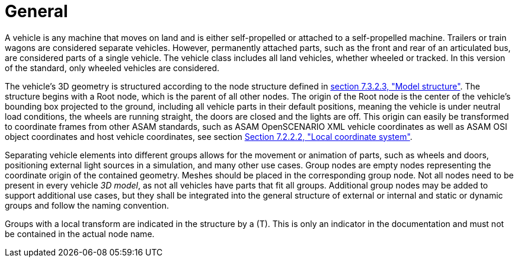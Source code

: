 = General

A vehicle is any machine that moves on land and is either self-propelled or attached to a self-propelled machine.
Trailers or train wagons are considered separate vehicles.
However, permanently attached parts, such as the front and rear of an articulated bus, are considered parts of a single vehicle.
The vehicle class includes all land vehicles, whether wheeled or tracked.
In this version of the standard, only wheeled vehicles are considered.

The vehicle's 3D geometry is structured according to the node structure defined in xref:../07_geometry/object-vehicle/vehicle-index.adoc#_model_structure[section 7.3.2.3, "Model structure"].
The structure begins with a Root node, which is the parent of all other nodes. 
The origin of the Root node is the center of the vehicle's bounding box projected to the ground, including all vehicle parts in their default positions, meaning the vehicle is under neutral load conditions, the wheels are running straight, the doors are closed and the lights are off.
This origin can easily be transformed to coordinate frames from other ASAM standards, such as ASAM OpenSCENARIO XML vehicle coordinates as well as ASAM OSI object coordinates and host vehicle coordinates,
see section xref:../07_geometry/general.adoc#_local_coordinate_system[Section 7.2.2.2, "Local coordinate system"].

Separating vehicle elements into different groups allows for the movement or animation of parts, such as wheels and doors, positioning external light sources in a simulation, and many other use cases.
Group nodes are empty nodes representing the coordinate origin of the contained geometry.
Meshes should be placed in the corresponding group node.
Not all nodes need to be present in every vehicle _3D model_, as not all vehicles have parts that fit all groups.
Additional group nodes may be added to support additional use cases, but they shall be integrated into the general structure of external or internal and static or dynamic groups and follow the naming convention.

Groups with a local transform are indicated in the structure by a (T).
This is only an indicator in the documentation and must not be contained in the actual node name.